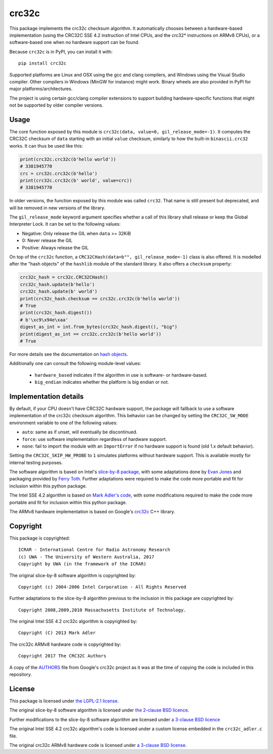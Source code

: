 crc32c
======

.. image:: https://github.com/ICRAR/crc32c/workflows/Build%20and%20release%20to%20PyPI/badge.svg?branch=master

.. image:: https://badge.fury.io/py/crc32c.svg
    :target: https://badge.fury.io/py/crc32c

This package implements the crc32c checksum algorithm.
It automatically chooses between a hardware-based implementation
(using the CRC32C SSE 4.2 instruction of Intel CPUs,
and the crc32* instructions on ARMv8 CPUs),
or a software-based one when no hardware support can be found.

Because ``crc32c`` is in PyPI, you can install it with::

 pip install crc32c

Supported platforms are Linux and OSX using the gcc and clang compilers,
and Windows using the Visual Studio compiler. Other compilers in
Windows (MinGW for instance) might work.
Binary wheels are also provided in PyPI for major platforms/architectures.

The project is using certain gcc/clang compiler extensions to support
building hardware-specific functions that might not be supported
by older compiler versions.


Usage
-----

The core function exposed by this module is ``crc32c(data, value=0, gil_release_mode=-1)``.
It computes the CRC32C checksum of ``data``
starting with an initial ``value`` checksum,
similarly to how the built-in ``binascii.crc32`` works.
It can thus be used like this:

.. code-block:: python

  print(crc32c.crc32c(b'hello world'))
  # 3381945770
  crc = crc32c.crc32c(b'hello')
  print(crc32c.crc32c(b' world', value=crc))
  # 3381945770

In older versions,
the function exposed by this module was called ``crc32``.
That name is still present but deprecated,
and will be removed in new versions of the library.

The ``gil_release_mode`` keyword argument
specifies whether a call of this library shall release or keep the Global Interpreter Lock.
It can be set to the following values:

* Negative: Only release the GIL when ``data`` >= 32KiB
* 0: Never release the GIL
* Positive: Always release the GIL

On top of the ``crc32c`` function,
a ``CRC32CHash(data=b"", gil_release_mode=-1)`` class is also offered.
It is modelled after the "hash objects" of the ``hashlib`` module
of the standard library. It also offers a ``checksum`` property:

.. code-block:: python

   crc32c_hash = crc32c.CRC32CHash()
   crc32c_hash.update(b'hello')
   crc32c_hash.update(b' world')
   print(crc32c_hash.checksum == crc32c.crc32c(b'hello world'))
   # True
   print(crc32c_hash.digest())
   # b'\xc9\x94e\xaa'
   digest_as_int = int.from_bytes(crc32c_hash.digest(), "big")
   print(digest_as_int == crc32c.crc32c(b'hello world'))
   # True

For more details see
the documentation on `hash objects <https://docs.python.org/3/library/hashlib.html#hash-objects>`_.

Additionally one can consult
the following module-level values:

 * ``hardware_based`` indicates if the algorithm in use
   is software- or hardware-based.
 * ``big_endian`` indicates whether the platform is big endian or not.

Implementation details
----------------------

By default,
if your CPU doesn't have CRC32C hardware support,
the package will fallback to use a software implementation
of the crc32c checksum algorithm.
This behavior can be changed by setting
the ``CRC32C_SW_MODE`` environment variable
to one of the following values:

* ``auto``: same as if unset, will eventually be discontinued.
* ``force``: use software implementation regardless of hardware support.
* ``none``: fail to import the module with an ``ImportError``
  if no hardware support is found (old 1.x default behavior).

Setting the ``CRC32C_SKIP_HW_PROBE`` to ``1``
simulates platforms without hardware support.
This is available mostly for internal testing purposes.

The software algorithm is based
on Intel's `slice-by-8 package <https://sourceforge.net/projects/slicing-by-8/>`_,
with some adaptations done
by `Evan Jones <https://www.evanjones.ca/crc32c.html>`_
and packaging provided by `Ferry Toth <https://github.com/htot/crc32c>`_.
Further adaptations were required
to make the code more portable
and fit for inclusion within this python package.

The Intel SSE 4.2 algorithm
is based on `Mark Adler's code <http://stackoverflow.com/questions/17645167/implementing-sse-4-2s-crc32c-in-software/17646775>`_,
with some modifications required
to make the code more portable
and fit for inclusion within this python package.

The ARMv8 hardware implementation
is based on Google's `crc32c <https://github.com/google/crc32c>`_
C++ library.

Copyright
---------

This package is copyrighted::

 ICRAR - International Centre for Radio Astronomy Research
 (c) UWA - The University of Western Australia, 2017
 Copyright by UWA (in the framework of the ICRAR)

The original slice-by-8 software algorithm
is copyrighted by::

 Copyright (c) 2004-2006 Intel Corporation - All Rights Reserved

Further adaptations to the slice-by-8 algorithm
previous to the inclusion in this package
are copyrighted by::

 Copyright 2008,2009,2010 Massachusetts Institute of Technology.

The original Intel SSE 4.2 crc32c algorithm
is copyrighted by::

 Copyright (C) 2013 Mark Adler

The crc32c ARMv8 hardware code
is copyrighted by::

 Copyright 2017 The CRC32C Authors

A copy of the `AUTHORS <AUTHORS.google-crc32c>`_ file
from Google's crc32c project
as it was at the time of copying the code
is included in this repository.

License
-------

This package is licensed under `the LGPL-2.1 license <LICENSE>`_.

The original slice-by-8 software algorithm
is licensed under `the 2-clause BSD licence
<https://opensource.org/licenses/bsd-license.html>`_.

Further modifications to the slice-by-8 software algorithm
are licensed under `a 3-clause BSD licence <LICENSE.slice-by-8>`_

The original Intel SSE 4.2 crc32c algorithm's code
is licensed under a custom license
embedded in the ``crc32c_adler.c`` file.

The original crc32c ARMv8 hardware code
is licensed under `a 3-clause BSD license <LICENSE.google-crc32c>`_.

